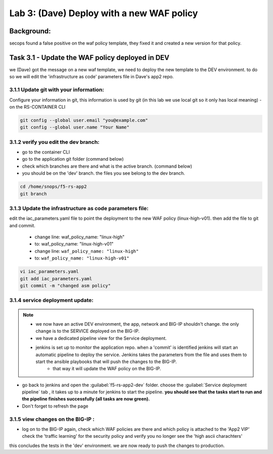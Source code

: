 Lab 3: (Dave) Deploy with a new WAF policy 
----------------------------

Background: 
~~~~~~~~~~~~~

secops found a false positive on the waf policy template, they fixed it and created a new version for that policy. 
 
 
Task 3.1 - Update the WAF policy deployed in DEV
~~~~~~~~~~~~~~~~~~~~~~~~~~~~~~~~~~~~~~~~~~~~~~~~~~~~~~~~

we (Dave) got the message on a new waf template, we need to deploy the new template to the DEV environment.
to do so we will edit the 'infrastructure as code' parameters file in Dave's app2 repo. 

3.1.1 Update git with your information:
**************************
Configure your information in git, this information is used by git (in this lab we use local git so it only has local meaning) 
- on the RS-CONTAINER CLI 

.. code-block:: terminal

   git config --global user.email "you@example.com"
   git config --global user.name "Your Name"
   
3.1.2 verify you edit the dev branch:
************************** 
- go to the container CLI
- go to the application git folder (command below) 
- check which branches are there and what is the active branch. (command below) 
- you should be on the 'dev' branch. the files you see belong to the dev branch. 

.. code-block:: terminal

   cd /home/snops/f5-rs-app2
   git branch
   
3.1.3 Update the infrastructure as code parameters file:
************************** 
 
edit the iac_parameters.yaml file to point the deployment to the new WAF policy (linux-high-v01). then add the file to git and commit.

 - change line: waf_policy_name: "linux-high"
 - to: waf_policy_name: "linux-high-v01" 
 - change line: ``waf_policy_name: "linux-high"``
 - to: ``waf_policy_name: "linux-high-v01"``

.. code-block:: terminal

   vi iac_parameters.yaml 
   git add iac_parameters.yaml
   git commit -m "changed asm policy"
   

|dev-cmd-010|
   

3.1.4 service deployment update:
************************** 

.. Note:: 
     - we now have an active DEV environment, the app, network and BIG-IP shouldn't change. the only change is to the SERVICE deployed on the BIG-IP. 
     - we have a dedicated pipeline view for the Service deployment. 
     - jenkins is set up to monitor the application repo. when a 'commit' is identified jenkins will start an automatic pipeline to deploy the service. Jenkins takes the parameters from the file and uses them to start the ansible playbooks that will push the changes to the BIG-IP. 
	 - that way it will update the WAF policy on the BIG-IP.
   


- go back to jenkins and open the :guilabel:`f5-rs-app2-dev` folder. choose the :guilabel:`Service deployment pipeline` tab ,  it takes up to 
  a minute for jenkins to start the pipeline. **you should see that the tasks start to run and the pipeline finishes successfully (all tasks are now green).** 
- Don't forget to refresh the page 

3.1.5 view changes on the BIG-IP :
************************** 
  
- log on to the BIG-IP again, check which WAF policies are there and which policy is attached to the 'App2 VIP' 
  check the 'traffic learning' for the security policy and verify you no longer see the 'high ascii charachters' 


this concludes the tests in the 'dev' environment. 
we are now ready to push the changes to production. 

   
.. |dev-cmd-010| image:: images/dev-cmd-010.PNG

